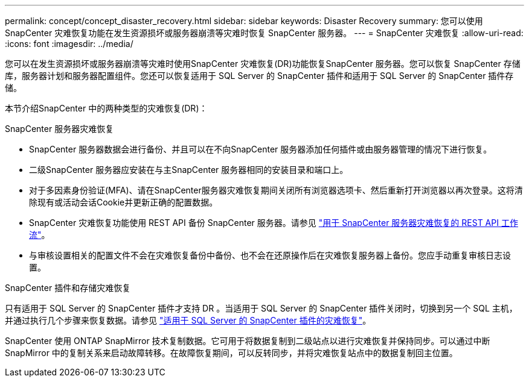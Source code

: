 ---
permalink: concept/concept_disaster_recovery.html 
sidebar: sidebar 
keywords: Disaster Recovery 
summary: 您可以使用 SnapCenter 灾难恢复功能在发生资源损坏或服务器崩溃等灾难时恢复 SnapCenter 服务器。 
---
= SnapCenter 灾难恢复
:allow-uri-read: 
:icons: font
:imagesdir: ../media/


[role="lead"]
您可以在发生资源损坏或服务器崩溃等灾难时使用SnapCenter 灾难恢复(DR)功能恢复SnapCenter 服务器。您可以恢复 SnapCenter 存储库，服务器计划和服务器配置组件。您还可以恢复适用于 SQL Server 的 SnapCenter 插件和适用于 SQL Server 的 SnapCenter 插件存储。

本节介绍SnapCenter 中的两种类型的灾难恢复(DR)：

.SnapCenter 服务器灾难恢复
* SnapCenter 服务器数据会进行备份、并且可以在不向SnapCenter 服务器添加任何插件或由服务器管理的情况下进行恢复。
* 二级SnapCenter 服务器应安装在与主SnapCenter 服务器相同的安装目录和端口上。
* 对于多因素身份验证(MFA)、请在SnapCenter服务器灾难恢复期间关闭所有浏览器选项卡、然后重新打开浏览器以再次登录。这将清除现有或活动会话Cookie并更新正确的配置数据。
* SnapCenter 灾难恢复功能使用 REST API 备份 SnapCenter 服务器。请参见 link:../sc-automation/rest_api_workflows_disaster_recovery_of_snapcenter_server.html["用于 SnapCenter 服务器灾难恢复的 REST API 工作流"]。
* 与审核设置相关的配置文件不会在灾难恢复备份中备份、也不会在还原操作后在灾难恢复服务器上备份。您应手动重复审核日志设置。


.SnapCenter 插件和存储灾难恢复
只有适用于 SQL Server 的 SnapCenter 插件才支持 DR 。当适用于 SQL Server 的 SnapCenter 插件关闭时，切换到另一个 SQL 主机，并通过执行几个步骤来恢复数据。请参见 link:../protect-scsql/task_disaster_recovery_scsql.html["适用于 SQL Server 的 SnapCenter 插件的灾难恢复"]。

SnapCenter 使用 ONTAP SnapMirror 技术复制数据。它可用于将数据复制到二级站点以进行灾难恢复并保持同步。可以通过中断 SnapMirror 中的复制关系来启动故障转移。在故障恢复期间，可以反转同步，并将灾难恢复站点中的数据复制回主位置。
